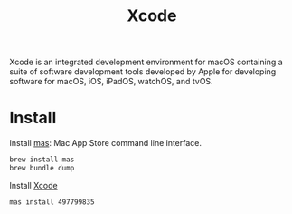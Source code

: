 #+TITLE: Xcode
Xcode is an integrated development environment for macOS containing a suite of software development tools developed by Apple for developing software for macOS, iOS, iPadOS, watchOS, and tvOS.

* Install
Install [[https://github.com/mas-cli/mas][mas]]: Mac App Store command line interface.
#+begin_src sh
brew install mas
brew bundle dump
#+end_src

Install [[https://developer.apple.com/xcode/][Xcode]]
#+begin_src sh
mas install 497799835
#+end_src
